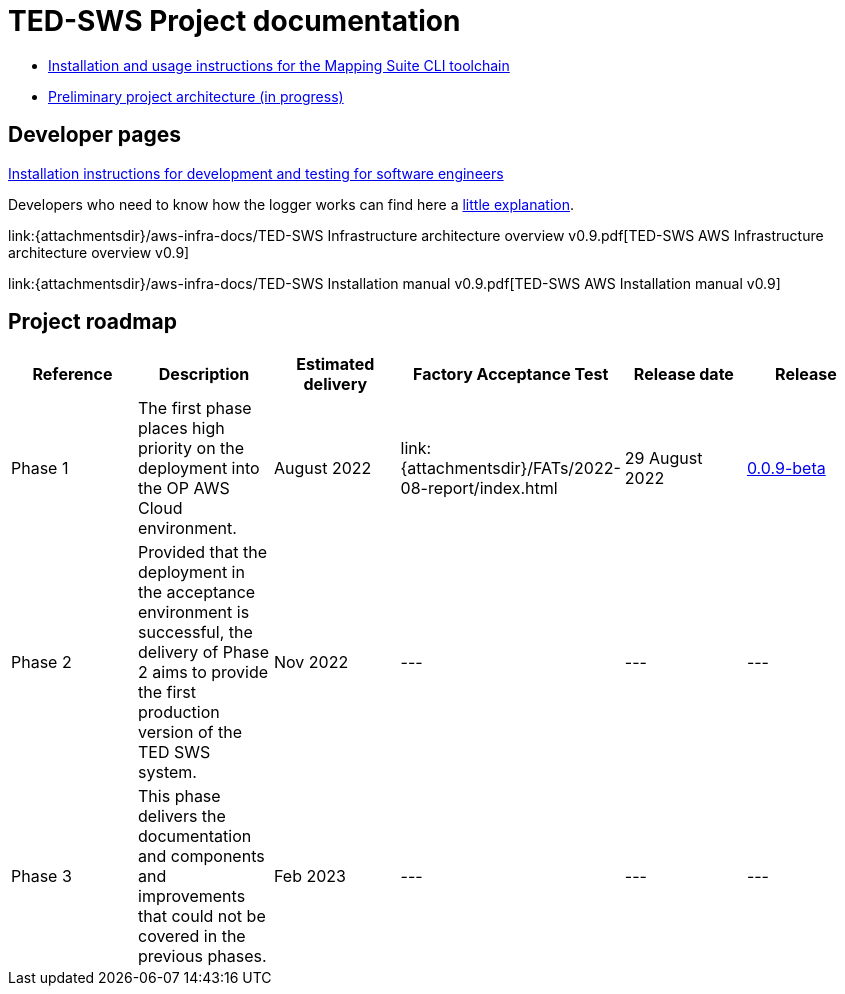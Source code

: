 = TED-SWS Project documentation

* xref:mapping_suite_cli_toolchain.adoc[Installation and usage instructions for the Mapping Suite CLI toolchain]
* link:{attachmentsdir}/ted-sws-architecture/index.html[Preliminary project architecture (in progress)^]


== Developer pages

xref:demo_installation.adoc[Installation instructions for development and testing for software engineers]

Developers who need to know how the logger works can find here a xref:event_manager.adoc[little explanation].

link:{attachmentsdir}/aws-infra-docs/TED-SWS Infrastructure architecture overview v0.9.pdf[TED-SWS AWS Infrastructure architecture overview v0.9]

link:{attachmentsdir}/aws-infra-docs/TED-SWS Installation manual v0.9.pdf[TED-SWS AWS Installation manual v0.9]

== Project roadmap

|===
|Reference | Description | Estimated delivery | Factory Acceptance Test | Release date | Release

| Phase 1 | The first phase places high priority on the deployment into the OP AWS Cloud environment.| August 2022 | link:{attachmentsdir}/FATs/2022-08-report/index.html | 29 August 2022 | link:https://github.com/OP-TED/ted-rdf-conversion-pipeline/releases/tag/0.0.9-beta[0.0.9-beta]
| Phase 2 | Provided that the deployment in the acceptance environment is successful, the delivery of Phase 2 aims to provide the first production version of the TED SWS system. | Nov 2022 | --- | --- | ---
| Phase 3 | This phase delivers the documentation and components and improvements that could not be covered in the previous phases. | Feb 2023 | --- | --- | ---

|===






